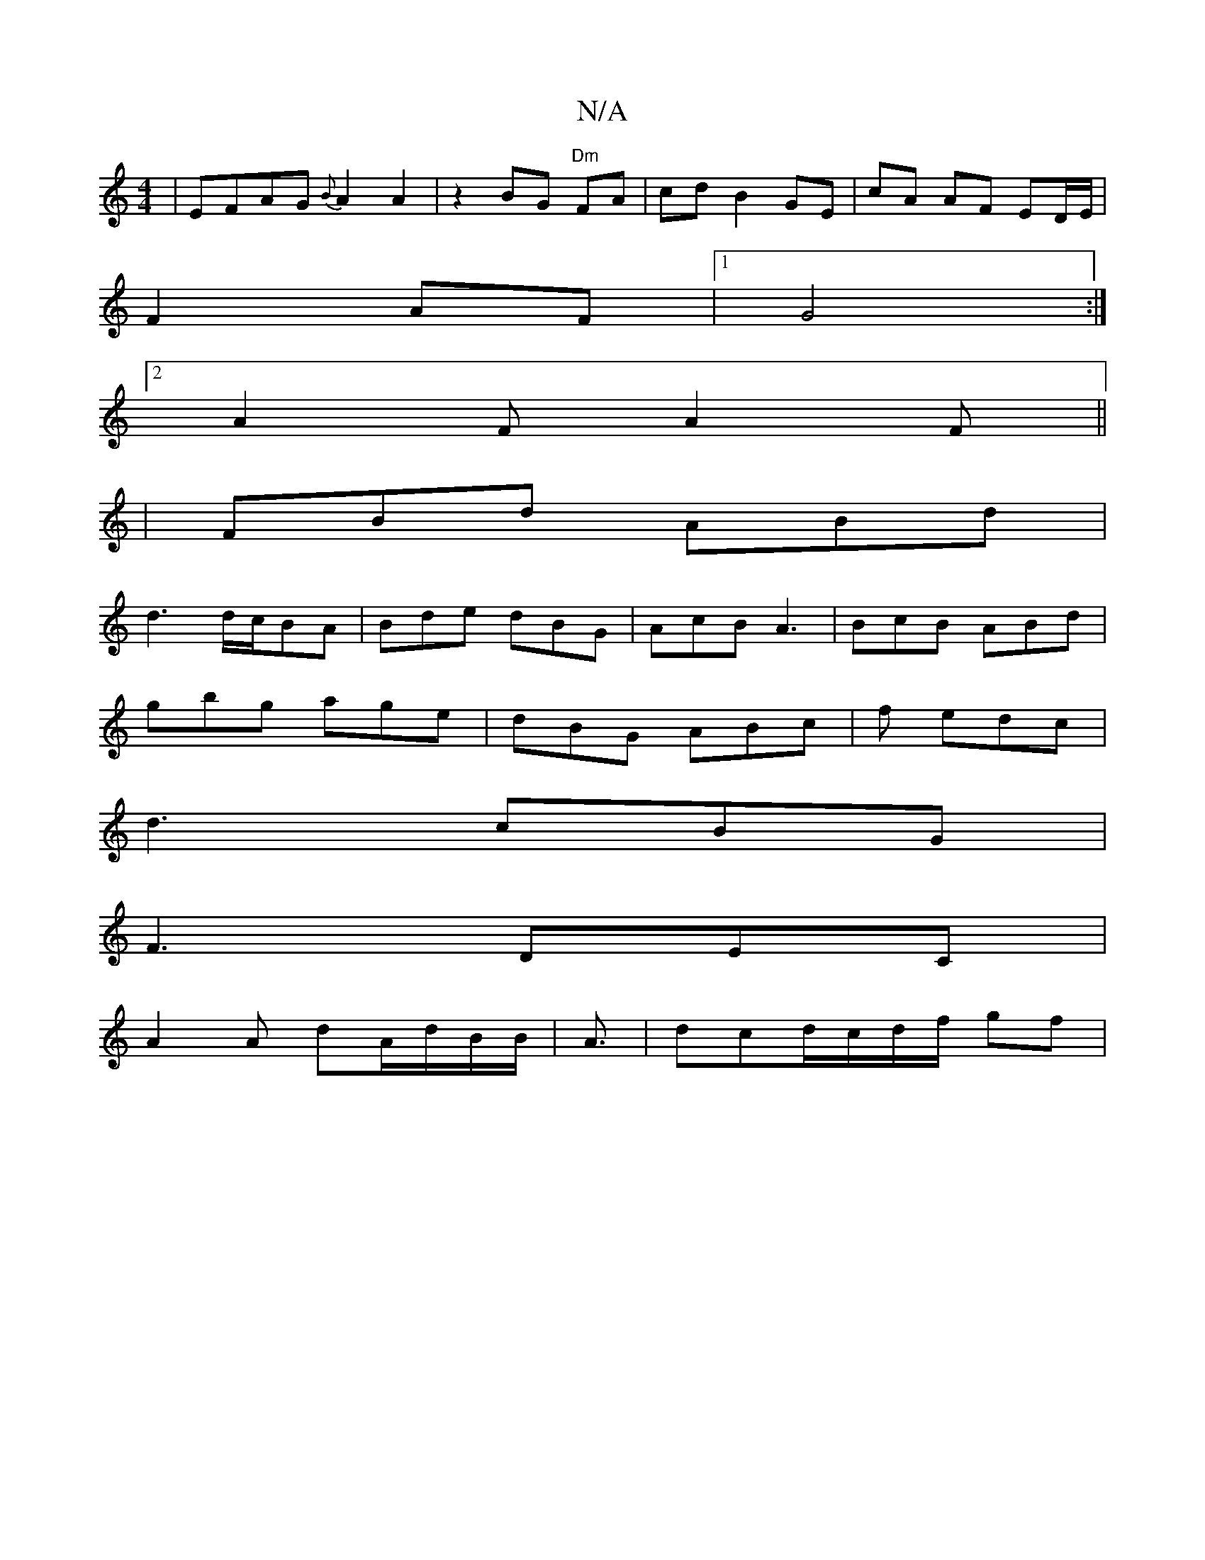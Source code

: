 X:1
T:N/A
M:4/4
R:N/A
K:Cmajor
| EFAG {B}A2A2|z2BG "Dm"FA | cd B2 GE|cA AF ED/E/|
F2 AF |1 G4:|
[2A2F A2F||
|FBd ABd|
d3 d/c/BA |Bde dBG|AcB A3|BcB ABd|
gbg age|dBG ABc|f1 edc |
d3 cBG |
F3 DEC |
A2 A dA/d/B/B/|A3/2|dcd/c/d/f/ gf |